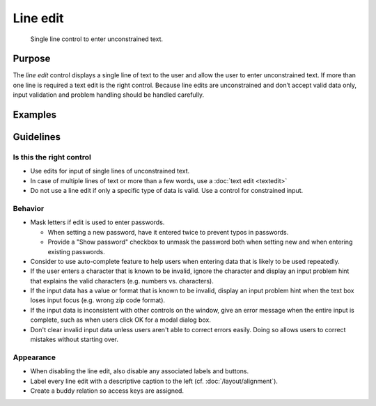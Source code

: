 Line edit
=========

.. figure:: /img/Lineedit1.png
   :alt:  Lineedit
   :figclass: border
   
   Single line control to enter unconstrained text.


Purpose
-------

The *line edit* control displays a single line of text to the user and
allow the user to enter unconstrained text. If more than one line is
required a text edit is the right control. Because line edits are
unconstrained and don’t accept valid data only, input validation and
problem handling should be handled carefully.

Examples
--------

Guidelines
----------

Is this the right control
~~~~~~~~~~~~~~~~~~~~~~~~~

-  Use edits for input of single lines of unconstrained text.
-  In case of multiple lines of text or more than a few words, use a
   :doc:`text edit <textedit>`
-  Do not use a line edit if only a specific type of data is valid. Use
   a control for constrained input.

Behavior
~~~~~~~~

-  Mask letters if edit is used to enter passwords.

   -  When setting a new password, have it entered twice to prevent
      typos in passwords.
   -  Provide a "Show password" checkbox to unmask the password both
      when setting new and when entering existing passwords.

-  Consider to use auto-complete feature to help users when entering
   data that is likely to be used repeatedly.
-  If the user enters a character that is known to be invalid, ignore
   the character and display an input problem hint that explains the
   valid characters (e.g. numbers vs. characters).
-  If the input data has a value or format that is known to be invalid,
   display an input problem hint when the text box loses input focus
   (e.g. wrong zip code format).
-  If the input data is inconsistent with other controls on the window,
   give an error message when the entire input is complete, such as when
   users click OK for a modal dialog box.
-  Don't clear invalid input data unless users aren't able to correct
   errors easily. Doing so allows users to correct mistakes without
   starting over.

Appearance
~~~~~~~~~~

-  When disabling the line edit, also disable any associated labels and
   buttons.
-  Label every line edit with a descriptive caption to the left (cf.
   :doc:`/layout/alignment`).
-  Create a buddy relation so access keys are assigned.
